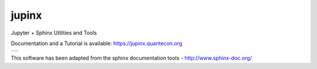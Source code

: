 jupinx
======

Jupyter + Sphinx Utilities and Tools

Documentation and a Tutorial is available: https://jupinx.quantecon.org

.. |status-docs| image:: https://readthedocs.org/projects/jupinx/badge/?version=latest
   :target: http://jupinx.readthedocs.io/en/latest/?badge=latest
   :alt: Documentation Status

+---------------+
| |status-docs| |
+---------------+

This software has been adapted from the sphinx documentation tools - http://www.sphinx-doc.org/ 
